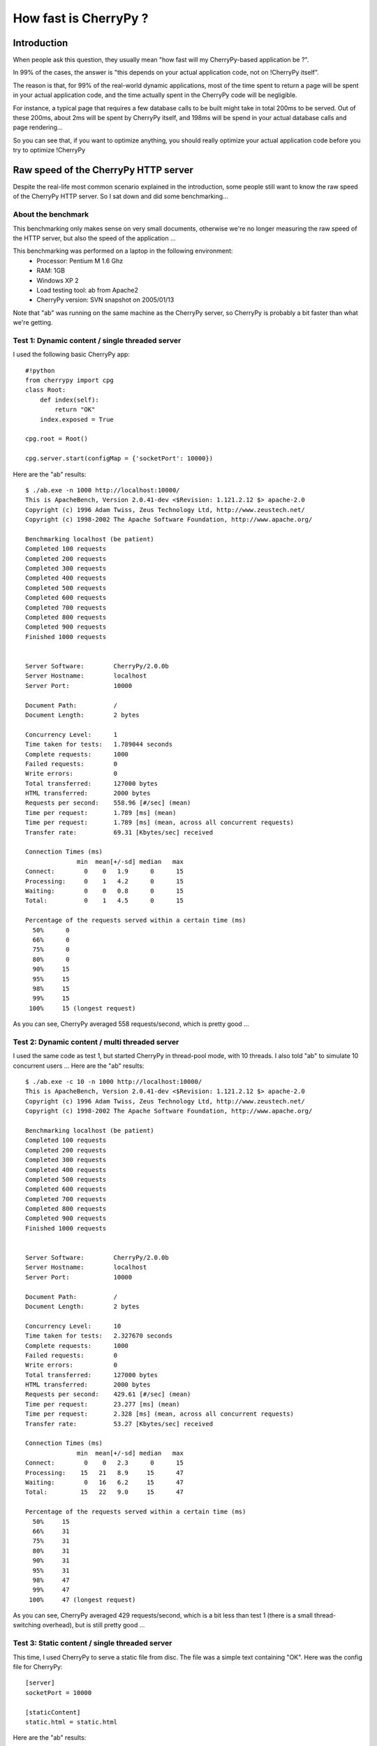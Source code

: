 .. _cherrypyspeed:

**********************
How fast is CherryPy ?
**********************

Introduction
============

When people ask this question, they usually mean "how fast will my CherryPy-based application be ?".

In 99% of the cases, the answer is "this depends on your actual application code, not on !CherryPy itself".

The reason is that, for 99% of the real-world dynamic applications, most of the time spent to return a page will be spent in your actual application code, and the time actually spent in the CherryPy code will be negligible.

For instance, a typical page that requires a few database calls to be built might take in total 200ms to be served. Out of these 200ms, about 2ms will be spent by CherryPy itself, and 198ms will be spend in your actual database calls and page rendering...

So you can see that, if you want to optimize anything, you should really optimize your actual application code before you try to optimize !CherryPy

Raw speed of the CherryPy HTTP server
=====================================

Despite the real-life most common scenario explained in the introduction, some people still want to know the raw speed of the CherryPy HTTP server.
So I sat down and did some benchmarking...

About the benchmark
-------------------

This benchmarking only makes sense on very small documents, otherwise we're no longer measuring the raw speed of the HTTP server, but also the speed of the application ...

This benchmarking was performed on a laptop in the following environment:
 * Processor: Pentium M 1.6 Ghz
 * RAM: 1GB
 * Windows XP 2
 * Load testing tool: ab from Apache2
 * CherryPy version: SVN snapshot on 2005/01/13

Note that "ab" was running on the same machine as the CherryPy server, so CherryPy is probably a bit faster than what we're getting.

Test 1: Dynamic content / single threaded server
------------------------------------------------

I used the following basic CherryPy app::

    #!python
    from cherrypy import cpg
    class Root:
        def index(self):
            return "OK"
        index.exposed = True
    
    cpg.root = Root()
    
    cpg.server.start(configMap = {'socketPort': 10000})

Here are the "ab" results::

    $ ./ab.exe -n 1000 http://localhost:10000/
    This is ApacheBench, Version 2.0.41-dev <$Revision: 1.121.2.12 $> apache-2.0
    Copyright (c) 1996 Adam Twiss, Zeus Technology Ltd, http://www.zeustech.net/
    Copyright (c) 1998-2002 The Apache Software Foundation, http://www.apache.org/
    
    Benchmarking localhost (be patient)
    Completed 100 requests
    Completed 200 requests
    Completed 300 requests
    Completed 400 requests
    Completed 500 requests
    Completed 600 requests
    Completed 700 requests
    Completed 800 requests
    Completed 900 requests
    Finished 1000 requests
    
    
    Server Software:        CherryPy/2.0.0b
    Server Hostname:        localhost
    Server Port:            10000
    
    Document Path:          /
    Document Length:        2 bytes
    
    Concurrency Level:      1
    Time taken for tests:   1.789044 seconds
    Complete requests:      1000
    Failed requests:        0
    Write errors:           0
    Total transferred:      127000 bytes
    HTML transferred:       2000 bytes
    Requests per second:    558.96 [#/sec] (mean)
    Time per request:       1.789 [ms] (mean)
    Time per request:       1.789 [ms] (mean, across all concurrent requests)
    Transfer rate:          69.31 [Kbytes/sec] received
    
    Connection Times (ms)
                  min  mean[+/-sd] median   max
    Connect:        0    0   1.9      0      15
    Processing:     0    1   4.2      0      15
    Waiting:        0    0   0.8      0      15
    Total:          0    1   4.5      0      15
    
    Percentage of the requests served within a certain time (ms)
      50%      0
      66%      0
      75%      0
      80%      0
      90%     15
      95%     15
      98%     15
      99%     15
     100%     15 (longest request)

As you can see, CherryPy averaged 558 requests/second, which is pretty good ...

Test 2: Dynamic content / multi threaded server
-----------------------------------------------

I used the same code as test 1, but started CherryPy in thread-pool mode, with 10 threads.
I also told "ab" to simulate 10 concurrent users ...
Here are the "ab" results::

    $ ./ab.exe -c 10 -n 1000 http://localhost:10000/
    This is ApacheBench, Version 2.0.41-dev <$Revision: 1.121.2.12 $> apache-2.0
    Copyright (c) 1996 Adam Twiss, Zeus Technology Ltd, http://www.zeustech.net/
    Copyright (c) 1998-2002 The Apache Software Foundation, http://www.apache.org/
    
    Benchmarking localhost (be patient)
    Completed 100 requests
    Completed 200 requests
    Completed 300 requests
    Completed 400 requests
    Completed 500 requests
    Completed 600 requests
    Completed 700 requests
    Completed 800 requests
    Completed 900 requests
    Finished 1000 requests
    
    
    Server Software:        CherryPy/2.0.0b
    Server Hostname:        localhost
    Server Port:            10000
    
    Document Path:          /
    Document Length:        2 bytes
    
    Concurrency Level:      10
    Time taken for tests:   2.327670 seconds
    Complete requests:      1000
    Failed requests:        0
    Write errors:           0
    Total transferred:      127000 bytes
    HTML transferred:       2000 bytes
    Requests per second:    429.61 [#/sec] (mean)
    Time per request:       23.277 [ms] (mean)
    Time per request:       2.328 [ms] (mean, across all concurrent requests)
    Transfer rate:          53.27 [Kbytes/sec] received
    
    Connection Times (ms)
                  min  mean[+/-sd] median   max
    Connect:        0    0   2.3      0      15
    Processing:    15   21   8.9     15      47
    Waiting:        0   16   6.2     15      47
    Total:         15   22   9.0     15      47
    
    Percentage of the requests served within a certain time (ms)
      50%     15
      66%     31
      75%     31
      80%     31
      90%     31
      95%     31
      98%     47
      99%     47
     100%     47 (longest request)

As you can see, CherryPy averaged 429 requests/second, which is a bit less than test 1 (there is a small thread-switching overhead), but is still pretty good ...

Test 3: Static content / single threaded server
-----------------------------------------------

This time, I used CherryPy to serve a static file from disc.
The file was a simple text containing "OK".
Here was the config file for CherryPy::

    [server]
    socketPort = 10000
    
    [staticContent]
    static.html = static.html


Here are the "ab" results::

    $ ./ab.exe -n 1000 http://localhost:10000/static.html
    This is ApacheBench, Version 2.0.41-dev <$Revision: 1.121.2.12 $> apache-2.0
    Copyright (c) 1996 Adam Twiss, Zeus Technology Ltd, http://www.zeustech.net/
    Copyright (c) 1998-2002 The Apache Software Foundation, http://www.apache.org/
    
    Benchmarking localhost (be patient)
    Completed 100 requests
    Completed 200 requests
    Completed 300 requests
    Completed 400 requests
    Completed 500 requests
    Completed 600 requests
    Completed 700 requests
    Completed 800 requests
    Completed 900 requests
    Finished 1000 requests
    
    
    Server Software:        CherryPy/2.0.0b
    Server Hostname:        localhost
    Server Port:            10000
    
    Document Path:          /static.html
    Document Length:        4 bytes
    
    Concurrency Level:      1
    Time taken for tests:   1.979130 seconds
    Complete requests:      1000
    Failed requests:        0
    Write errors:           0
    Total transferred:      175000 bytes
    HTML transferred:       4000 bytes
    Requests per second:    505.27 [#/sec] (mean)
    Time per request:       1.979 [ms] (mean)
    Time per request:       1.979 [ms] (mean, across all concurrent requests)
    Transfer rate:          85.90 [Kbytes/sec] received
    
    Connection Times (ms)
                  min  mean[+/-sd] median   max
    Connect:        0    0   2.2      0      15
    Processing:     0    1   4.3      0      15
    Waiting:        0    0   0.5      0      15
    Total:          0    1   4.8      0      15
    
    Percentage of the requests served within a certain time (ms)
      50%      0
      66%      0
      75%      0
      80%      0
      90%     15
      95%     15
      98%     15
      99%     15
     100%     15 (longest request)


As you can see, CherryPy averaged 505 requests/second. Again it is a little bit less than a dynamic page, but it is still pretty good ...
